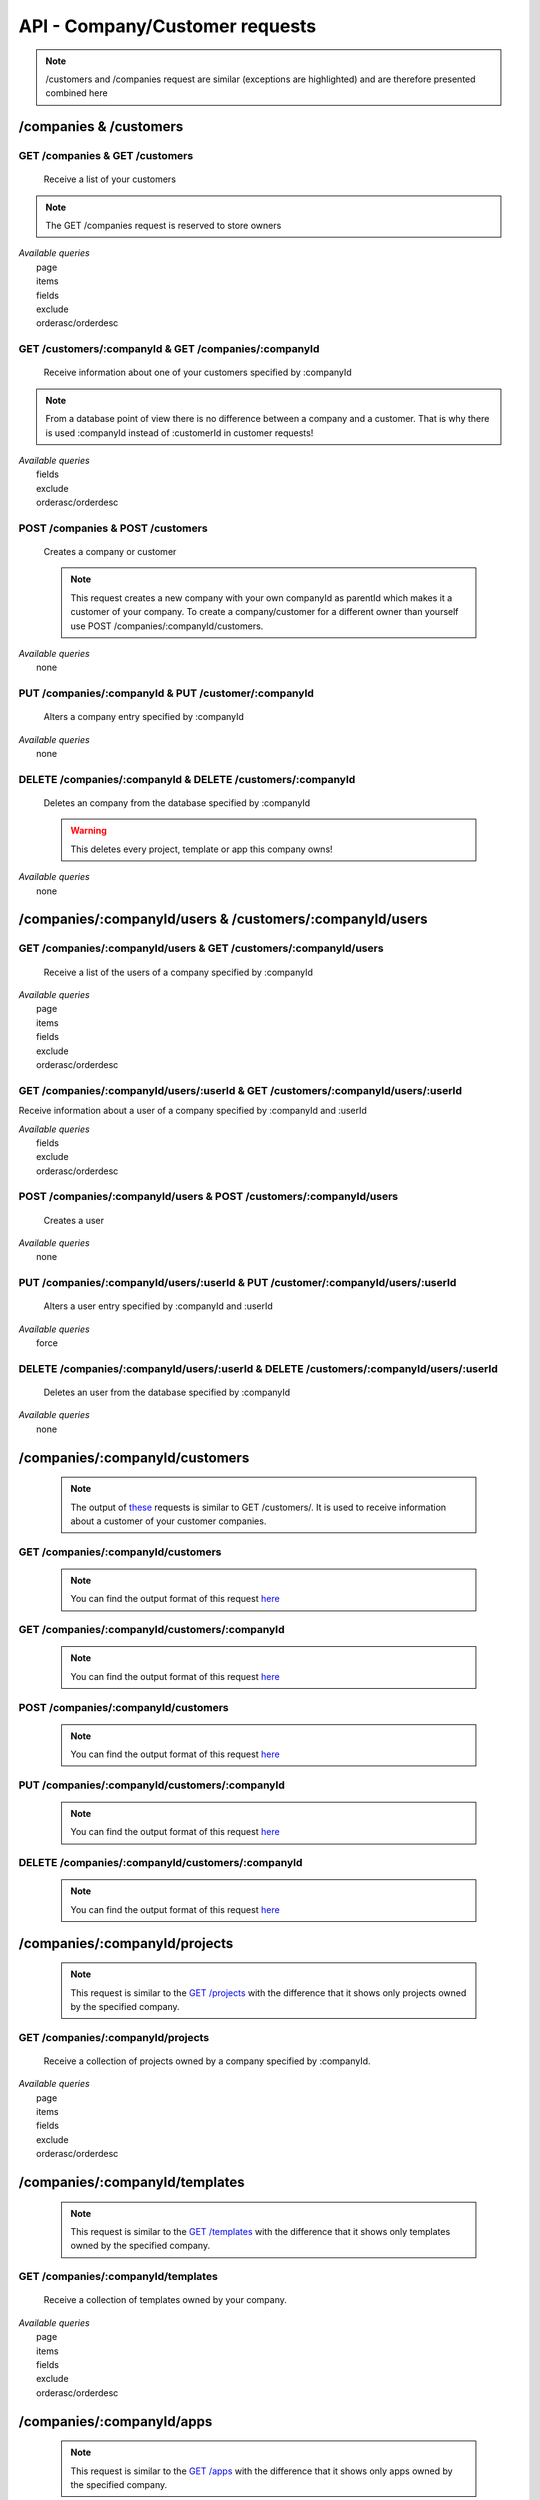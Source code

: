 API - Company/Customer requests
===============================

.. Note:: /customers and /companies request are similar (exceptions are highlighted) and are therefore presented combined here

/companies & /customers
-----------------------

GET /companies & GET /customers
~~~~~~~~~~~~~~~~~~~~~~~~~~~~~~~

    Receive a list of your customers

.. Note:: The GET /companies request is reserved to store owners

|   *Available queries*
|       page
|       items
|       fields
|       exclude
|       orderasc/orderdesc

.. http:response:: Example response body

    .. sourcecode:: js

        {
          "_links": {
            "next": {
              "href": "http://my.app-arena.com/api/v2/customers?page=2"
            },
            "self": {
              "href": "http://my.app-arena.com/api/v2/customers"
            }
          },
          "_embedded": {
            "data": {
              "1": {
                "companyId": 1,
                "subdomain": "fictional",
                "name": "Fictional Corp.",
                "address1": "Brainstormroad 333",
                "address2": null,
                "zip": "12345",
                "city": "Cloud City",
                "country": "DE",
                "logo": "www.fictional.com/logo.png",
                "color1": "#478AB8",
                "color2": "#2D343D",
                "parentId": 1,
                "storeId": 1,
                "_links": {
                  "company": {
                    "href": "http://my.app-arena.com/api/v2/companies/1"
                  }
                }
              },
              "2": {
                "companyId": 2,
                            .
                            .
                            .
              },
                .
                .
                .
              "N": {
                            .
                            .
                            .
              }
            }
          },
          "total_items": 100,
          "page_size": 20,
          "page_count": 5,
          "page_number": 1
        }

GET /customers/:companyId & GET /companies/:companyId
~~~~~~~~~~~~~~~~~~~~~~~~~~~~~~~~~~~~~~~~~~~~~~~~~~~~~

    Receive information about one of your customers specified by :companyId

.. Note:: From a database point of view there is no difference between a company and a customer. That is why there is used :companyId instead of :customerId in customer requests!

|   *Available queries*
|       fields
|       exclude
|       orderasc/orderdesc

.. http:response:: Example response body

    .. sourcecode:: js

        {
          "_embedded": {
            "data": {
              "1": {
                "companyId": 1,
                "subdomain": "fictional",
                "name": "Fictional Corp.",
                "address1": "Brainstormroad 333",
                "address2": null,
                "zip": "12345",
                "city": "Cloud City",
                "country": "DE",
                "logo": "www.fictional.com/logo.png",
                "color1": "#478AB8",
                "color2": "#2D343D",
                "parentId": 1,
                "storeId": 1,
                "_links": {
                  "company": {
                    "href": "http://my.app-arena.com/api/v2/companies/1"
                  }
                }
              }
            }
          }
        }

POST /companies & POST /customers
~~~~~~~~~~~~~~~~~~~~~~~~~~~~~~~~~

    Creates a company or customer

    .. Note:: This request creates a new company with your own companyId as parentId which makes it a customer of your company. To create a company/customer for a different owner than yourself use POST /companies/:companyId/customers.

|   *Available queries*
|       none

.. http:response:: Example request body

    .. sourcecode:: js

        {
            "name"      : "new customer"
        }

.. http:response:: Example response body

    .. sourcecode:: js

        {
          "status": 201,
          "data": {
            "companyId": 2,
            "storeId": 1,
            "subdomain": null,
            "parentId": 1,
            "name": "new customer",
            "address1": null,
            "address2": null,
            "zip": null,
            "city": null,
            "country": "DE",
            "logo": null,
            "color1": "#478AB8",
            "color2": "#2D343D"
          }
        }

    **Required data**

    name
        (string) The name of the company/customer

    **Optional data**

    subdomain
        (string) Sets the individual subdomain of the company
    address1 & address2
        (string) Sets address information of the company
    zip
        (string) Sets the zip code
    city
        (string)
    country
        (string) Sets the country of the company with a two letter code e.g.: Germany -> DE, Autria -> AT etc.
    logo
        (string) Sets the uri of the company logo
    color1 & color2
        (string) Set the company's default colors as Hex values

PUT /companies/:companyId & PUT /customer/:companyId
~~~~~~~~~~~~~~~~~~~~~~~~~~~~~~~~~~~~~~~~~~~~~~~~~~~~

    Alters a company entry specified by :companyId

|   *Available queries*
|       none

.. http:response:: Example request body

    .. sourcecode:: js

        {
            "name":         "new company name",
        }

.. http:response:: Example response body

    .. sourcecode:: js

        {
          "status": 200,
          "data": {
            "companyId": 1,
            "storeId": 1,
            "subdomain": null,
            "parentId": 1,
            "name": "new company name",
            "address1": null,
            "address2": null,
            "zip": null,
            "city": null,
            "country": "DE",
            "logo": null,
            "color1": "#478AB8",
            "color2": "#2D343D"
          }
        }

    **modifiable parameters**

    name
        (string)
    subdomain
        (string)
    address1 & address 2
        (string)
    zip
        (string)
    city
        (string)
    country
        (string)
    logo
        (string)
    color1 & color2
        (string)

DELETE /companies/:companyId & DELETE /customers/:companyId
~~~~~~~~~~~~~~~~~~~~~~~~~~~~~~~~~~~~~~~~~~~~~~~~~~~~~~~~~~~

    Deletes an company from the database specified by :companyId

    .. Warning:: This deletes every project, template or app this company owns!

|   *Available queries*
|       none

.. http:response:: Example response body

    .. sourcecode:: js

        {
          "status": 200,
          "message": "Company '1' deleted."
        }

/companies/:companyId/users & /customers/:companyId/users
---------------------------------------------------------

GET /companies/:companyId/users & GET /customers/:companyId/users
~~~~~~~~~~~~~~~~~~~~~~~~~~~~~~~~~~~~~~~~~~~~~~~~~~~~~~~~~~~~~~~~~

    Receive a list of the users of a company specified by :companyId

|   *Available queries*
|       page
|       items
|       fields
|       exclude
|       orderasc/orderdesc

.. http:response:: Example response body

    .. sourcecode:: js

        {
          "_links": {
            "self": {
              "href": "http://my.app-arena.com/api/v2/companies/1/users"
            }
          },
          "_embedded": {
            "data": {
              "1": {
                "userId": 1,
                "username": "john_doe",
                "email": "john@doe.com",
                "gender": "male",
                "firstName": "John",
                "lastName": "Doe",
                "telephone": +555 12345678,
                "displayname": "John Doe",
                "avatar": null,
                "lang": "de_DE",
                "companyId": 1,
                "_links": {
                  "company": {
                    "href": "http://my.app-arena.com/api/v2/companies/1"
                  }
                }
              },
              "2": {
                "userId": 2,
                        .
                        .
                        .
              },
                .
                .
                .
              "N": {
                        .
                        .
                        .
              }
            }
          },
          "total_items": 10,
          "page_size": 5,
          "page_count": 2,
          "page_number": 1
        }

GET /companies/:companyId/users/:userId & GET /customers/:companyId/users/:userId
~~~~~~~~~~~~~~~~~~~~~~~~~~~~~~~~~~~~~~~~~~~~~~~~~~~~~~~~~~~~~~~~~~~~~~~~~~~~~~~~~

Receive information about a user of a company specified by :companyId and :userId

|   *Available queries*
|       fields
|       exclude
|       orderasc/orderdesc

.. http:response:: Example response body

    .. sourcecode:: js

        {
          "_embedded": {
            "data": {
              "1": {
                "userId": 1,
                "username": "john_doe",
                "email": "john@doe.com",
                "gender": "male",
                "firstName": "John",
                "lastName": "Doe",
                "telephone": +555 12345678,
                "displayname": "John_Doe",
                "avatar": null,
                "lang": "de_DE",
                "companyId": 1,
                "_links": {
                  "company": {
                    "href": "http://my.app-arena.com/api/v2/companies/1"
                  }
                }
              }
            }
          }
        }

POST /companies/:companyId/users & POST /customers/:companyId/users
~~~~~~~~~~~~~~~~~~~~~~~~~~~~~~~~~~~~~~~~~~~~~~~~~~~~~~~~~~~~~~~~~~~

    Creates a user

|   *Available queries*
|       none

.. http:response:: Example request body

    .. sourcecode:: js

        {
            "firstname"     : "Jane",
            "lastname"      : "Doe",
            "email"         : "Jane@doe.com",
            "password"      : "quite_secret_pw",
            "username"      : "Jane_Doe",
            "roles"         : "Administrator",
            "gender"        : "female"
        }

.. http:response:: Example response body

    .. sourcecode:: js

        {
          "status": 201,
          "data": {
            "userId": 2,
            "companyId": 1,
            "email": "Jane@doe.com",
            "username": "Jane_Doe",
            "gender": female,
            "firstname": "Jane",
            "lastname": "Doe",
            "displayname": Jane_Doe,
            "telephone": null,
            "avatar": null,
            "lang": "de_DE",
            "roles": "Administrator"
          }
        }

    **Required data**

    firstname
        (string)
    lastname
        (string)
    email
        (string)
    username
        (string)


    **Optional data**

    gender
        (string) Sets the gender of the user. Valid strings: "male" or "female"
    telephone
        (string)
    avatar
        (string) Sets the uri to an avatar picture
    lang
        (string) The default language of the version, if left blank, the default language of the project is used instead
        Syntax: de_DE for Germany, de_AT for Austrian german, en_US for american english ...
    roles
        (string) Sets the roles of the user. Every role consists of a set of rights. A user can have as much roles as desired.

        Syntax: "roles" : "Support" for a single role,

        "roles" : ["Support","Translator", ...] for multiple roles. See  `config <../api/060-config.html>`_  for available roles.

PUT /companies/:companyId/users/:userId & PUT /customer/:companyId/users/:userId
~~~~~~~~~~~~~~~~~~~~~~~~~~~~~~~~~~~~~~~~~~~~~~~~~~~~~~~~~~~~~~~~~~~~~~~~~~~~~~~~

    Alters a user entry specified by :companyId and :userId

|   *Available queries*
|       force

.. http:response:: Example request body

    .. sourcecode:: js

        {
            "username"      : "new user name"
        }

.. http:response:: Example response body

    .. sourcecode:: js

        {
          "status": 200,
          "data": {
            "userId": 2,
            "companyId": 1,
            "email": "Jane@doe.com",
            "username": "new user name",
            "gender": female,
            "firstname": "Jane",
            "lastname": "Doe",
            "displayname": Jane_Doe,
            "telephone": null,
            "avatar": null,
            "lang": "de_DE",
            "roles": "Administrator"
          }
        }

    **modifiable parameters**

    email
        (string)
    username
        (string)
    gender
        (string)
    firstname
        (string)
    lastname
        (string)
    displayname
        (string)
    telephone
        (string)
    avatar
        (string)
    lang
        (string)
    roles
        (string)

DELETE /companies/:companyId/users/:userId & DELETE /customers/:companyId/users/:userId
~~~~~~~~~~~~~~~~~~~~~~~~~~~~~~~~~~~~~~~~~~~~~~~~~~~~~~~~~~~~~~~~~~~~~~~~~~~~~~~~~~~~~~~

    Deletes an user from the database specified by :companyId

|   *Available queries*
|       none

.. http:response:: Example response body

    .. sourcecode:: js

        {
          "status": 200,
          "message": "User '1' deleted."
        }

/companies/:companyId/customers
-------------------------------

    .. Note:: The output of `these <../api/090-companies.html#companies-customers>`_ requests is similar to GET /customers/. It is used to receive information about a customer of your customer companies.

GET /companies/:companyId/customers
~~~~~~~~~~~~~~~~~~~~~~~~~~~~~~~~~~~

    .. Note:: You can find the output format of this request `here <../api/090-companies.html#get-companies-get-customers>`_

GET /companies/:companyId/customers/:companyId
~~~~~~~~~~~~~~~~~~~~~~~~~~~~~~~~~~~~~~~~~~~~~~

    .. Note:: You can find the output format of this request `here <../api/090-companies.html#get-customers-companyid-get-companies-companyid>`_

POST /companies/:companyId/customers
~~~~~~~~~~~~~~~~~~~~~~~~~~~~~~~~~~~~

    .. Note:: You can find the output format of this request `here <../api/090-companies.html#post-companies-post-customers>`_

PUT /companies/:companyId/customers/:companyId
~~~~~~~~~~~~~~~~~~~~~~~~~~~~~~~~~~~~~~~~~~~~~~

    .. Note:: You can find the output format of this request `here <../api/090-companies.html#put-companies-companyid-put-customer-companyid>`_

DELETE /companies/:companyId/customers/:companyId
~~~~~~~~~~~~~~~~~~~~~~~~~~~~~~~~~~~~~~~~~~~~~~~~~

    .. Note:: You can find the output format of this request `here <../api/090-companies.html#delete-companies-companyid-delete-customers-companyid>`_

/companies/:companyId/projects
------------------------------

    .. Note:: This request is similar to the `GET /projects <../api/080-projects.html#get-projects>`_ with the difference that it shows only projects owned by the specified company.

GET /companies/:companyId/projects
~~~~~~~~~~~~~~~~~~~~~~~~~~~~~~~~~~

    Receive a collection of projects owned by a company specified by :companyId.

|   *Available queries*
|       page
|       items
|       fields
|       exclude
|       orderasc/orderdesc

.. http:response:: Example response body

    .. sourcecode:: js

        {
          "_links": {
            "next": {
              "href": "http://my.app-arena.com/api/v2/projects?page=2"
            },
            "self": {
              "href": "http://my.app-arena.com/api/v2/projects"
            }
          },
          "_embedded": {
            "data": {
              "1": {
                "projectId": 1,
                "name": "Project_1",
                "description": "This is a project description",
                "companyId": 1,
                "_links": {
                  "project": {
                    "href": "http://my.app-arena.com/api/v2/projects/1"
                  },
                  "company": {
                    "href": "http://my.app-arena.com/api/v2/companies/1"
                  }
                }
              },
              "2": {
                "projectId": 2,
                        .
                        .
                        .
              },
                .
                .
                .
              "N":{
                        .
                        .
                        .
              }
            }
          },
          "total_items": 100,
          "page_size": 20,
          "page_count": 5,
          "page_number": 1
        }

/companies/:companyId/templates
-------------------------------

    .. Note:: This request is similar to the `GET /templates <../api/080-projects.html#get-projects>`_ with the difference that it shows only templates owned by the specified company.

GET /companies/:companyId/templates
~~~~~~~~~~~~~~~~~~~~~~~~~~~~~~~~~~~

    Receive a collection of templates owned by your company.

|   *Available queries*
|       page
|       items
|       fields
|       exclude
|       orderasc/orderdesc

.. http:response:: Example response body

    .. sourcecode:: js

        {
          "_links": {
            "next": {
              "href": "https://my.app-arena.com/api/v2/templates?page=2"
            },
            "self": {
              "href": "https://my.app-arena.com/api/v2/templates"
            }
          },
          "_embedded": {
            "data": {
              "1": {
                "templateId": 1,
                "name": "template_1",
                "lang": "de_DE",
                "parentId": 1,
                "versionId": 1,
                "companyId": 1,
                "public": true,
                "_links": {
                  "template": {
                    "href": "https://my.app-arena.com/api/v2/templates/1"
                  },
                  "language": {
                    "href": "https://my.app-arena.com/api/v2/templates/1/languages"
                  },
                  "parent": {
                    "href": "https://my.app-arena.com/api/v2/templates/1"
                  },
                  "version": {
                    "href": "https://my.app-arena.com/api/v2/projects/1/versions/1"
                  },
                  "company": {
                    "href": "https://my.app-arena.com/api/v2/companies/1"
                  }
                }
              },
              "2": {
                "templateId": 2,
                    .
                    .
                    .
              },
              .
              .
              .
              "N":{
                    .
                    .
                    .
              }
            }
          },
          "total_items": 1000,
          "page_size": 20,
          "page_count": 50,
          "page_number": 1
        }

/companies/:companyId/apps
--------------------------

    .. Note:: This request is similar to the `GET /apps <../api/060-apps.html#get-apps>`_ with the difference that it shows only apps owned by the specified company.

GET /companies/:companyId/apps
~~~~~~~~~~~~~~~~~~~~~~~~~~~~~~

    Receive a collection of apps owned by your company.

|   *Available queries*
|       page
|       items
|       fields
|       exclude
|       orderasc/orderdesc

.. http:response:: Example response body

    .. sourcecode:: js

        {
          "_links": {
            "next": {
              "href": "https://my.app-arena.com/api/v2/apps?page=2"
            },
            "self": {
              "href": "https://my.app-arena.com/api/v2/apps"
            }
          },
          "_embedded": {
            "data": {
              "1": {
                "appId": 1,
                "name": "Example app",
                "lang": "en_US",
                "activated": true,
                "expiryDate": "2016-11-30 00:00:00",
                "companyId": 1,
                "templateId": 888,
                "_links": {
                  "app": {
                    "href": "https://my.app-arena.com/api/v2/apps/1"
                  },
                  "appLanguage": {
                    "href": "https://my.app-arena.com/api/v2/apps/1/languages/en_US"
                  },
                  "company": {
                    "href": "https://my.app-arena.com/api/v2/companies/1"
                  },
                  "template": {
                    "href": "https://my.app-arena.com/api/v2/templates/888"
                  }
                }
              },
              "2": {
                "appId": 2,
                "name": "Example app 2",
                        .
                        .
                        .
              },
              "3": {
                        .
                        .
                        .
              },
                .
                .
                .
              "N": {
                        .
                        .
                        .
              }
            }
          },
          "total_items": 1000,
          "page_size": 20,
          "page_count": 50,
          "page_number": 1
        }
